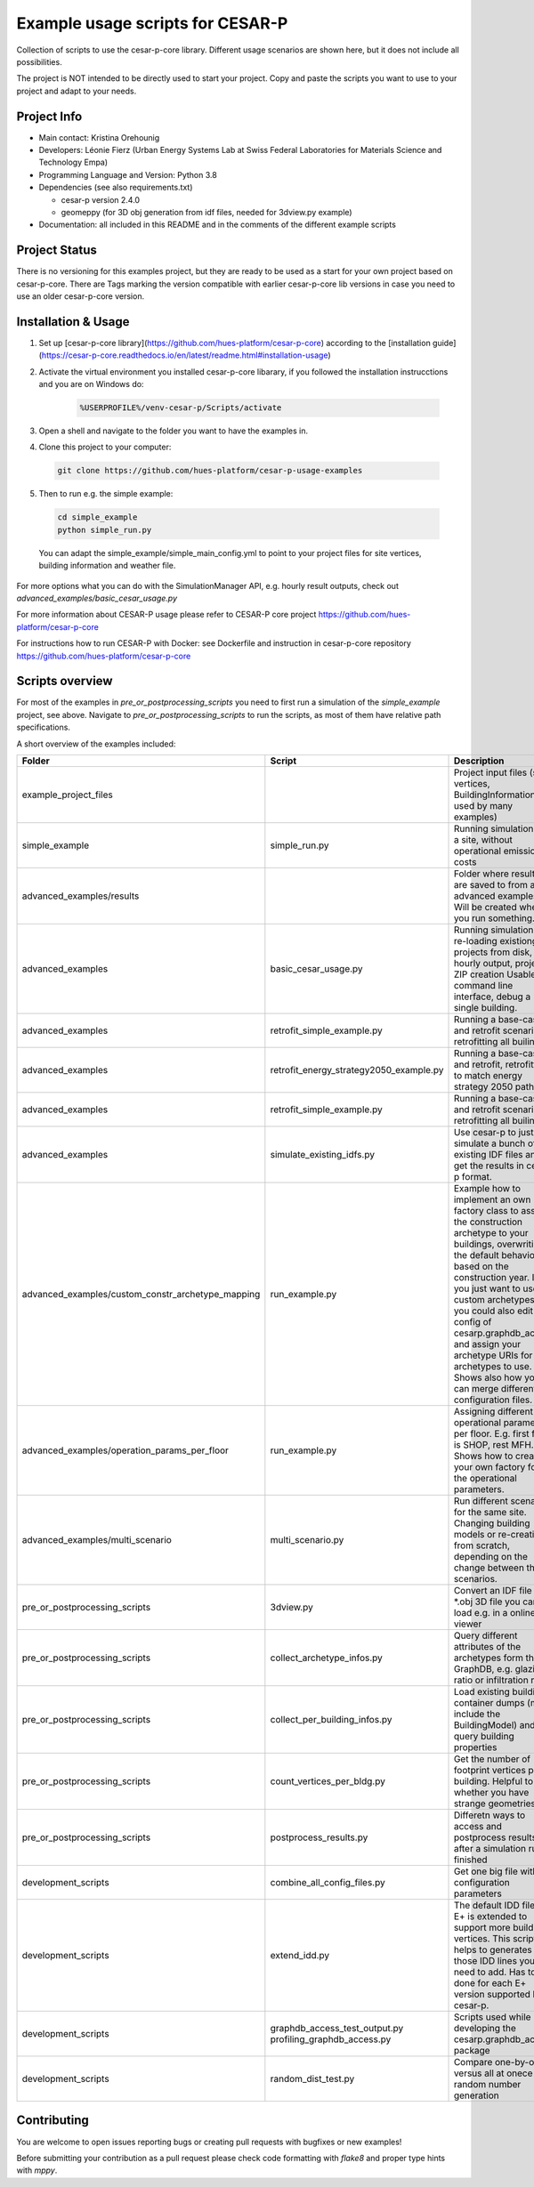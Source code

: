 =====================================
Example usage scripts for CESAR-P
=====================================

Collection of scripts to use the cesar-p-core library. 
Different usage scenarios are shown here, but it does not include all possibilities.

The project is NOT intended to be directly used to start your project.
Copy and paste the scripts you want to use to your project and adapt to your needs.

Project Info
============
- Main contact: Kristina Orehounig
- Developers: Léonie Fierz (Urban Energy Systems Lab at Swiss Federal Laboratories for Materials Science and Technology Empa)
- Programming Language and Version: Python 3.8 
- Dependencies (see also requirements.txt)

  - cesar-p version 2.4.0
  - geomeppy (for 3D obj generation from idf files, needed for 3dview.py example)

- Documentation: all included in this README and in the comments of the different example scripts

Project Status
===============

There is no versioning for this examples project, but they are ready to be used as a start for your own project based on cesar-p-core.
There are Tags marking the version compatible with earlier cesar-p-core lib versions in case you need to use an older cesar-p-core version.

Installation & Usage
=====================

1. Set up [cesar-p-core library](https://github.com/hues-platform/cesar-p-core) according to the [installation guide](https://cesar-p-core.readthedocs.io/en/latest/readme.html#installation-usage)

2. Activate the virtual environment you installed cesar-p-core libarary, if you followed the installation instrucctions and you are on Windows do:

    .. code-block::

      %USERPROFILE%/venv-cesar-p/Scripts/activate

3. Open a shell and navigate to the folder you want to have the examples in. 

4. Clone this project to your computer: 

  .. code-block::
     
      git clone https://github.com/hues-platform/cesar-p-usage-examples

5. Then to run e.g. the simple example:

  ..  code-block::

      cd simple_example
      python simple_run.py

  You can adapt the simple_example/simple_main_config.yml to point to your project files for site vertices, building information and weather file.

For more options what you can do with the SimulationManager API, e.g. hourly result outputs, check out *advanced_examples/basic_cesar_usage.py*

For more information about CESAR-P usage please refer to CESAR-P core project https://github.com/hues-platform/cesar-p-core

For instructions how to run CESAR-P with Docker: see Dockerfile and instruction in cesar-p-core repository https://github.com/hues-platform/cesar-p-core


Scripts overview
=================

For most of the examples in *pre_or_postprocessing_scripts* you need to first run a simulation of the *simple_example* project, see above.
Navigate to *pre_or_postprocessing_scripts* to run the scripts, as most of them have relative path specifications.

A short overview of the examples included:

=================================================== ========================================= ======================================================================================================
Folder                                              Script                                    Description
=================================================== ========================================= ======================================================================================================
example_project_files                                                                         Project input files (site vertices, BuildingInformation used by many examples)

simple_example                                      simple_run.py                             Running simulations for a site, without operational emissions & costs

advanced_examples/results                                                                     Folder where results are saved to from all advanced examples. Will be created when you run something.

advanced_examples                                   basic_cesar_usage.py                      Running simulations, re-loading existiong projects from disk, hourly output, project ZIP creation
                                                                                              Usable as command line interface, debug a single building.

advanced_examples                                   retrofit_simple_example.py                Running a base-case and retrofit scenario, retrofitting all builings

advanced_examples                                   retrofit_energy_strategy2050_example.py   Running a base-case and retrofit, retrofitting to match energy strategy 2050 path

advanced_examples                                   retrofit_simple_example.py                Running a base-case and retrofit scenario, retrofitting all builings 

advanced_examples                                   simulate_existing_idfs.py                 Use cesar-p to just simulate a bunch of existing IDF files and get the results in cesar-p format.

advanced_examples/custom_constr_archetype_mapping   run_example.py                            Example how to implement an own factory class to assign the construction archetype 
                                                                                              to your buildings, overwriting the default behaviour based on the construction year.
                                                                                              If you just want to use custom archetypes, you could also edit the config of cesarp.graphdb_access and 
                                                                                              assign your archetype URIs for the archetypes to use.
                                                                                              Shows also how you can merge different configuration files.

advanced_examples/operation_params_per_floor        run_example.py                            Assigning different operational parameters per floor. E.g. first floor is SHOP, rest MFH. 
                                                                                              Shows how to create your own factory for the operational parameters. 

advanced_examples/multi_scenario                    multi_scenario.py                         Run different scenarios for the same site. Changing building models or re-creating from scratch, 
                                                                                              depending on the change between the scenarios.

pre_or_postprocessing_scripts                       3dview.py                                 Convert an IDF file to a \*.obj 3D file you can load e.g. in a online 3D viewer

pre_or_postprocessing_scripts                       collect_archetype_infos.py                Query different attributes of the archetypes form the GraphDB, e.g. glazing ratio or infiltration rate

pre_or_postprocessing_scripts                       collect_per_building_infos.py             Load existing building container dumps (must include the BuildingModel) and query building properties

pre_or_postprocessing_scripts                       count_vertices_per_bldg.py                Get the number of footprint vertices per building. Helpful to see whether you have strange geometries.

pre_or_postprocessing_scripts                       postprocess_results.py                    Differetn ways to access and postprocess results after a simulation run finished

development_scripts                                 combine_all_config_files.py               Get one big file with all configuration parameters

development_scripts                                 extend_idd.py                             The default IDD file of E+ is extended to support more building vertices. This scripts helps to  
                                                                                              generates those IDD lines you need to add. Has to be done for each E+ version supported by cesar-p.

development_scripts                                 graphdb_access_test_output.py             Scripts used while developing the cesarp.graphdb_access package
                                                    profiling_graphdb_access.py

development_scripts                                 random_dist_test.py                       Compare one-by-one versus all at onece random number generation       
=================================================== ========================================= ======================================================================================================


Contributing
============

You are welcome to open issues reporting bugs or creating pull requests with bugfixes or new examples!

Before submitting your contribution as a pull request please check code formatting with *flake8* and 
proper type hints with *mppy*.